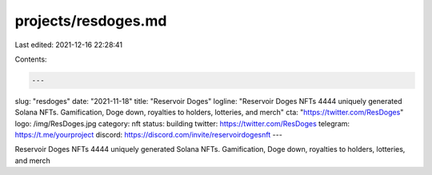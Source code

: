 projects/resdoges.md
====================

Last edited: 2021-12-16 22:28:41

Contents:

.. code-block:: md

    ---
slug: "resdoges"
date: "2021-11-18"
title: "Reservoir Doges"
logline: "Reservoir Doges NFTs 4444 uniquely generated Solana NFTs. Gamification, Doge down, royalties to holders, lotteries, and merch"
cta: "https://twitter.com/ResDoges"
logo: /img/ResDoges.jpg
category: nft
status: building
twitter: https://twitter.com/ResDoges
telegram: https://t.me/yourproject
discord: https://discord.com/invite/reservoirdogesnft
---

Reservoir Doges NFTs 4444 uniquely generated Solana NFTs. Gamification, Doge down, royalties to holders, lotteries, and merch


